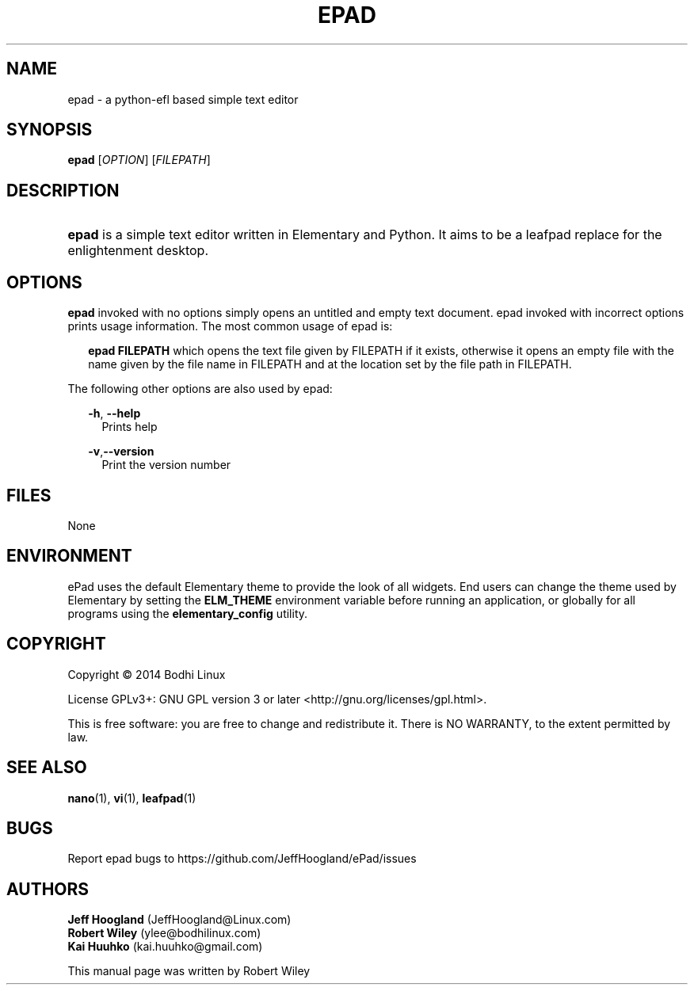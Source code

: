 .\"     Title: ePad
.\"    Author: rbt-ylee <ylee@bodhilinux.com>
.\"      Date: 21 October 2014
.\"    Manual: EPAD
.\"    Source: Linux
.\"  Language: English
.\"
.TH "EPAD" 1 "21 October 2014" "0.5.7" "epad man page"
.\" -----------------------------------------------------------------
.\" * Define some portability stuff
.\" -----------------------------------------------------------------
.\" ~~~~~~~~~~~~~~~~~~~~~~~~~~~~~~~~~~~~~~~~~~~~~~~~~~~~~~~~~~~~~~~~~
.\" http://bugs.debian.org/507673
.\" http://lists.gnu.org/archive/html/groff/2009-02/msg00013.html
.\" ~~~~~~~~~~~~~~~~~~~~~~~~~~~~~~~~~~~~~~~~~~~~~~~~~~~~~~~~~~~~~~~~~
.ie \n(.g .ds Aq \(aq
.el       .ds Aq '
.\" -----------------------------------------------------------------
.\" * set default formatting
.\" -----------------------------------------------------------------
.\" disable hyphenation
.nh
.\" disable justification (adjust text to left margin only)
.ad l
.\" -----------------------------------------------------------------
.\" * MAIN CONTENT STARTS HERE *
.\" -----------------------------------------------------------------
.SH NAME
epad \- a python-efl  based simple text editor
.SH SYNOPSIS
.B epad
[\fIOPTION\fR] [\fIFILEPATH\fR]
.SH DESCRIPTION
.HP \w'\fBepad\fR\ 'u
\fBepad\fR is a simple text editor written in Elementary and Python. It
aims to be a leafpad replace for the enlightenment desktop.
.SH OPTIONS
.B epad
invoked with no options simply opens an untitled and empty text
document. epad invoked with incorrect options prints usage information.
The most common usage of epad is:
.RS 2

\fB epad FILEPATH\fR which opens the text file given by FILEPATH if it
exists, otherwise it opens an empty file with the name given by the file
name in FILEPATH and at the location set by the file path in FILEPATH.
.RE

The following other options are also used by epad:

.RS 2
\fB -h\fR,\fB --help\fR
.RS 2
Prints help
.RE

\fB -v\fR,\fB--version\fR
.RS 2
Print the version number
.RE
.RE

.SH FILES
None

.SH ENVIRONMENT
.PP
ePad uses the default Elementary theme to provide the look of all widgets.
End users can change the theme used by Elementary by setting the 
\fBELM_THEME\fR environment variable before running an application, or 
globally for all programs using the \fBelementary_config\fR utility. 

.SH COPYRIGHT
Copyright \(co 2014 Bodhi Linux

License GPLv3+: GNU GPL version 3 or later <http://gnu.org/licenses/gpl.html>.

This is free software: you are free to change and redistribute it.
There is NO WARRANTY, to the extent permitted by law.
.SH SEE ALSO
\fB nano\fR(1), \fB vi\fR(1), \fB leafpad\fR(1)
.SH BUGS
Report epad bugs to https://github.com/JeffHoogland/ePad/issues

.SH AUTHORS

\fB Jeff Hoogland\fR (JeffHoogland@Linux.com)
\fB Robert Wiley\fR (ylee@bodhilinux.com)
\fB Kai Huuhko\fR (kai.huuhko@gmail.com)

This manual page was written by Robert Wiley
